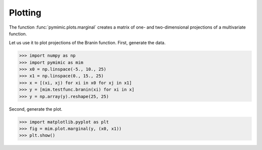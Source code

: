 .. _plotting:

Plotting
========

The function :func:`pymimic.plots.marginal` creates a matrix of one- and
two-dimensional projections of a multivariate function.

Let us use it to plot projections of the Branin function. First, generate the
data.

>>> import numpy as np
>>> import pymimic as mim
>>> x0 = np.linspace(-5., 10., 25)
>>> x1 = np.linspace(0., 15., 25)
>>> x = [(xi, xj) for xi in x0 for xj in x1]
>>> y = [mim.testfunc.branin(xi) for xi in x]
>>> y = np.array(y).reshape(25, 25)

Second, generate the plot.

>>> import matplotlib.pyplot as plt
>>> fig = mim.plot.marginal(y, (x0, x1))
>>> plt.show()

.. figure:: branin_marg.jpg
   :figwidth: 100%
   :align: center
